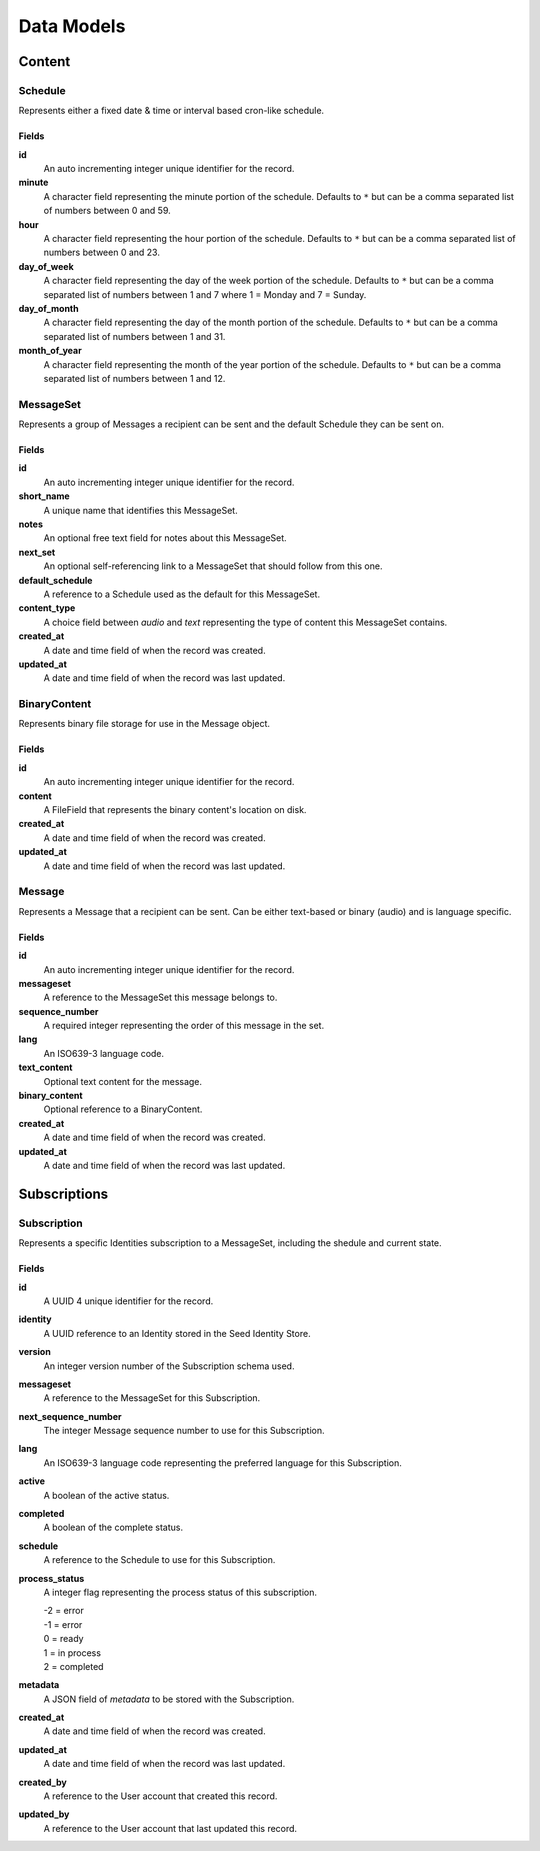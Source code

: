 ===========
Data Models
===========

Content
=======

Schedule
--------

Represents either a fixed date & time or interval based cron-like schedule.

Fields
~~~~~~

**id**
    An auto incrementing integer unique identifier for the record.

**minute**
    A character field representing the minute portion of the schedule.
    Defaults to ``*`` but can be a comma separated list of numbers between 0
    and 59.

**hour**
    A character field representing the hour portion of the schedule.
    Defaults to ``*`` but can be a comma separated list of numbers between 0
    and 23.

**day_of_week**
    A character field representing the day of the week portion of the schedule.
    Defaults to ``*`` but can be a comma separated list of numbers between 1
    and 7 where 1 = Monday and 7 = Sunday.

**day_of_month**
    A character field representing the day of the month portion of the
    schedule. Defaults to ``*`` but can be a comma separated list of numbers
    between 1 and 31.

**month_of_year**
    A character field representing the month of the year portion of the
    schedule. Defaults to ``*`` but can be a comma separated list of numbers
    between 1 and 12.

MessageSet
----------

Represents a group of Messages a recipient can be sent and the default
Schedule they can be sent on.

Fields
~~~~~~

**id**
    An auto incrementing integer unique identifier for the record.

**short_name**
    A unique name that identifies this MessageSet.

**notes**
    An optional free text field for notes about this MessageSet.

**next_set**
    An optional self-referencing link to a MessageSet that should follow from
    this one.

**default_schedule**
    A reference to a Schedule used as the default for this MessageSet.

**content_type**
    A choice field between `audio` and `text` representing the type of content
    this MessageSet contains.

**created_at**
    A date and time field of when the record was created.

**updated_at**
    A date and time field of when the record was last updated.



BinaryContent
-------------

Represents binary file storage for use in the Message object.

Fields
~~~~~~

**id**
    An auto incrementing integer unique identifier for the record.

**content**
    A FileField that represents the binary content's location on disk.

**created_at**
    A date and time field of when the record was created.

**updated_at**
    A date and time field of when the record was last updated.



Message
-------

Represents a Message that a recipient can be sent. Can be either text-based or
binary (audio) and is language specific.

Fields
~~~~~~

**id**
    An auto incrementing integer unique identifier for the record.

**messageset**
    A reference to the MessageSet this message belongs to.

**sequence_number**
    A required integer representing the order of this message in the set.

**lang**
    An ISO639-3 language code.

**text_content**
    Optional text content for the message.

**binary_content**
    Optional reference to a BinaryContent.

**created_at**
    A date and time field of when the record was created.

**updated_at**
    A date and time field of when the record was last updated.


Subscriptions
=============

Subscription
------------

Represents a specific Identities subscription to a MessageSet, including the
shedule and current state.

Fields
~~~~~~

**id**
    A UUID 4 unique identifier for the record.

**identity**
    A UUID reference to an Identity stored in the Seed Identity Store.

**version**
    An integer version number of the Subscription schema used.

**messageset**
    A reference to the MessageSet for this Subscription.

**next_sequence_number**
    The integer Message sequence number to use for this Subscription.

**lang**
    An ISO639-3 language code representing the preferred language for this
    Subscription.

**active**
    A boolean of the active status.

**completed**
    A boolean of the complete status.

**schedule**
    A reference to the Schedule to use for this Subscription.

**process_status**
    A integer flag representing the process status of this subscription.

    | -2 = error
    | -1 = error
    | 0 = ready
    | 1 = in process
    | 2 = completed

**metadata**
    A JSON field of `metadata` to be stored with the Subscription.

**created_at**
    A date and time field of when the record was created.

**updated_at**
    A date and time field of when the record was last updated.

**created_by**
    A reference to the User account that created this record.

**updated_by**
    A reference to the User account that last updated this record.
